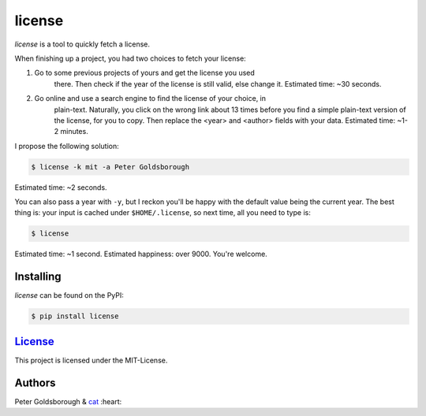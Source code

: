 ********
license
********

.. image:: https://badge.fury.io/py/license.svg
    :target: http://badge.fury.io/py/license

.. image:: https://img.shields.io/github/license/mashape/apistatus.svg
	:target: http://goldsborough.mit-license.org

.. image:: http://img.shields.io/gratipay/goldsborough.svg
	:target: https://gratipay.com/~goldsborough/

.. image:: https://travis-ci.org/goldsborough/license.svg
    :target: https://travis-ci.org/goldsborough/license

\

\

*license* is a tool to quickly fetch a license.

When finishing up a project, you had two choices to fetch your license:

1. Go to some previous projects of yours and get the license you used
	 there. Then check if the year of the license is still valid, else change
	 it. Estimated time: ~30 seconds.

2. Go online and use a search engine to find the license of your choice, in
	 plain-text. Naturally, you click on the wrong link about 13 times before you
	 find a simple plain-text version of the license, for you to copy. Then
	 replace the <year> and <author> fields with your data. Estimated
	 time: ~1-2 minutes.

I propose the following solution:

.. code-block:: bash

    $ license -k mit -a Peter Goldsborough

Estimated time: ~2 seconds.

You can also pass a year with ``-y``, but I reckon you'll be happy with the
default value being the current year. The best thing is: your input is cached under
``$HOME/.license``, so next time, all you need to type is:

.. code-block:: bash

    $ license

Estimated time: ~1 second. Estimated happiness: over 9000. You're welcome.

Installing
==========

*license* can be found on the PyPI:

.. code-block:: bash

    $ pip install license

`License <goldsborough.mit-license.org>`_
=====================================

This project is licensed under the MIT-License.

Authors
=======

Peter Goldsborough & `cat <https://goo.gl/IpUmJn>`_ :heart:
